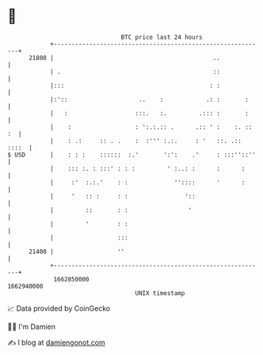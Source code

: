 * 👋

#+begin_example
                                   BTC price last 24 hours                    
               +------------------------------------------------------------+ 
         21800 |                                             ..             | 
               | .                                           ::             | 
               |:::                                         : :             | 
               |:'::                    ..    :            .: :       :     | 
               |   :                   :::.   :.         .::: :       :     | 
               |    :                  : ':.:.:: .      .:: ' :    :. :: :  | 
               |    : .:     :: . .    :  :''' :.:.     : '   ::. .:: ::::  | 
   $ USD       |    : : :    ::::::  :.'       ':':    .'     : :::''::''   | 
               |    ::: :. : :::' : : :         ' :..: :      :      :      | 
               |     :'  :.:.'    : :             ''::::      '      :      | 
               |     '   :: :     : :                '::                    | 
               |         ::       : :                 '                     | 
               |         '        : :                                       | 
               |                  :::                                       | 
         21400 |                  ''                                        | 
               +------------------------------------------------------------+ 
                1662850000                                        1662940000  
                                       UNIX timestamp                         
#+end_example
📈 Data provided by CoinGecko

🧑‍💻 I'm Damien

✍️ I blog at [[https://www.damiengonot.com][damiengonot.com]]

